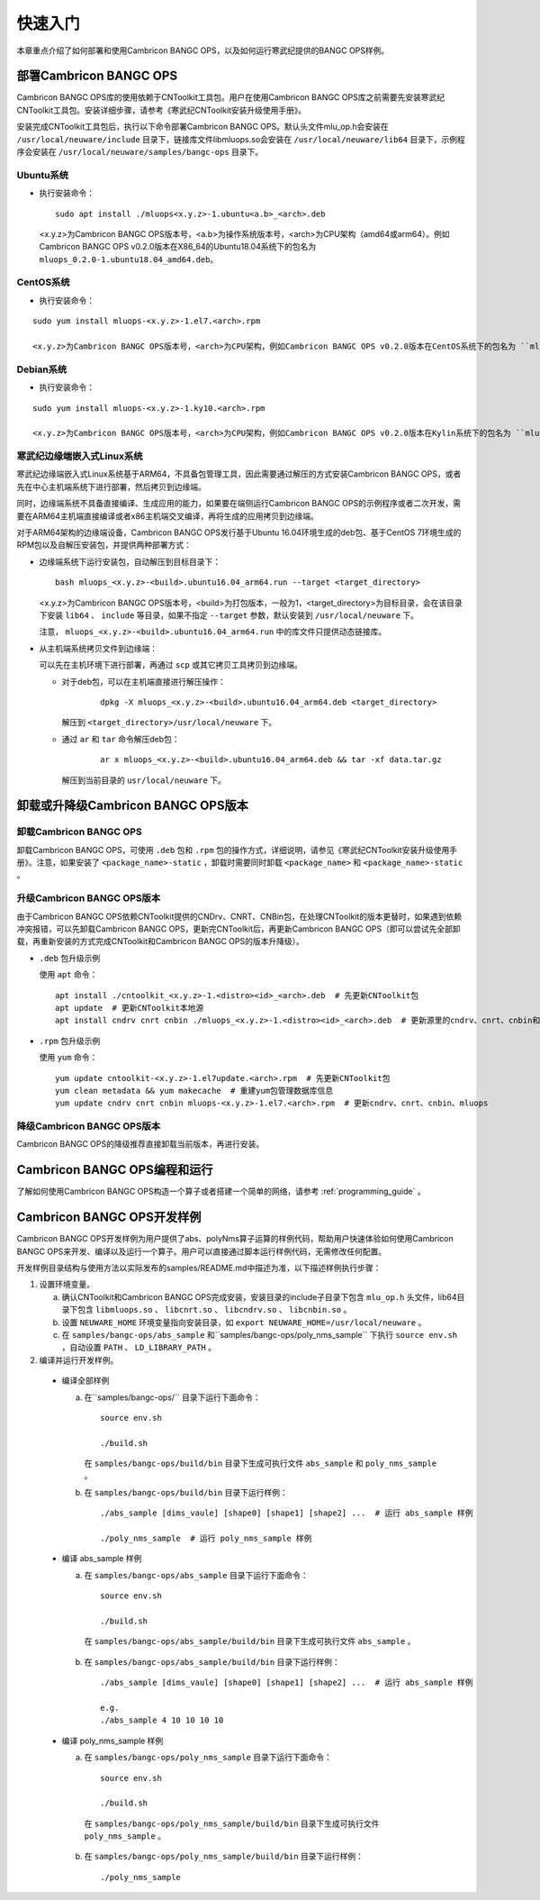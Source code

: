 快速入门
=================

本章重点介绍了如何部署和使用Cambricon BANGC OPS，以及如何运行寒武纪提供的BANGC OPS样例。

部署Cambricon BANGC OPS
------------------------

Cambricon BANGC OPS库的使用依赖于CNToolkit工具包。用户在使用Cambricon BANGC OPS库之前需要先安装寒武纪CNToolkit工具包。安装详细步骤，请参考《寒武纪CNToolkit安装升级使用手册》。

安装完成CNToolkit工具包后，执行以下命令部署Cambricon BANGC OPS。默认头文件mlu_op.h会安装在 ``/usr/local/neuware/include`` 目录下，链接库文件libmluops.so会安装在 ``/usr/local/neuware/lib64`` 目录下，示例程序会安装在 ``/usr/local/neuware/samples/bangc-ops`` 目录下。


Ubuntu系统
>>>>>>>>>>

- 执行安装命令：

  ::

    sudo apt install ./mluops<x.y.z>-1.ubuntu<a.b>_<arch>.deb

  <x.y.z>为Cambricon BANGC OPS版本号，<a.b>为操作系统版本号，<arch>为CPU架构（amd64或arm64）。例如Cambricon BANGC OPS v0.2.0版本在X86_64的Ubuntu18.04系统下的包名为 ``mluops_0.2.0-1.ubuntu18.04_amd64.deb``。


CentOS系统
>>>>>>>>>>

- 执行安装命令：

::

   sudo yum install mluops-<x.y.z>-1.el7.<arch>.rpm

   <x.y.z>为Cambricon BANGC OPS版本号，<arch>为CPU架构，例如Cambricon BANGC OPS v0.2.0版本在CentOS系统下的包名为 ``mluops-0.2.0-1.el7.x86_64.rpm   ` 。


Debian系统
>>>>>>>>>>

- 执行安装命令：

::

   sudo yum install mluops-<x.y.z>-1.ky10.<arch>.rpm
   
   <x.y.z>为Cambricon BANGC OPS版本号，<arch>为CPU架构，例如Cambricon BANGC OPS v0.2.0版本在Kylin系统下的包名为 ``mluops_0.2.0-1.debian10_amd64.deb`` 。
   
.. _寒武纪边缘端嵌入式Linux 系统:

寒武纪边缘端嵌入式Linux系统
>>>>>>>>>>>>>>>>>>>>>>>>>>>

寒武纪边缘端嵌入式Linux系统基于ARM64，不具备包管理工具，因此需要通过解压的方式安装Cambricon BANGC OPS，或者先在中心主机端系统下进行部署，然后拷贝到边缘端。

同时，边缘端系统不具备直接编译、生成应用的能力，如果要在端侧运行Cambricon BANGC OPS的示例程序或者二次开发，需要在ARM64主机端直接编译或者x86主机端交叉编译，再将生成的应用拷贝到边缘端。

对于ARM64架构的边缘端设备，Cambricon BANGC OPS发行基于Ubuntu 16.04环境生成的deb包、基于CentOS 7环境生成的RPM包以及自解压安装包，并提供两种部署方式：


- 边缘端系统下运行安装包，自动解压到目标目录下：

  ::

    bash mluops_<x.y.z>-<build>.ubuntu16.04_arm64.run --target <target_directory>

  <x.y.z>为Cambricon BANGC OPS版本号，<build>为打包版本，一般为1，<target_directory>为目标目录，会在该目录下安装 ``lib64`` 、 ``include`` 等目录，如果不指定 ``--target`` 参数，默认安装到 ``/usr/local/neuware`` 下。

  注意， ``mluops_<x.y.z>-<build>.ubuntu16.04_arm64.run`` 中的库文件只提供动态链接库。

- 从主机端系统拷贝文件到边缘端：

  可以先在主机环境下进行部署，再通过 ``scp`` 或其它拷贝工具拷贝到边缘端。

  + 对于deb包，可以在主机端直接进行解压操作：

     ::

       dpkg -X mluops_<x.y.z>-<build>.ubuntu16.04_arm64.deb <target_directory>

    解压到 ``<target_directory>/usr/local/neuware`` 下。

  + 通过 ``ar`` 和 ``tar`` 命令解压deb包：

     ::

       ar x mluops_<x.y.z>-<build>.ubuntu16.04_arm64.deb && tar -xf data.tar.gz

    解压到当前目录的 ``usr/local/neuware`` 下。

.. _卸载或升降级BANGC_OPS版本:

卸载或升降级Cambricon BANGC OPS版本
------------------------------------

卸载Cambricon BANGC OPS
>>>>>>>>>>>>>>>>>>>>>>>>>

卸载Cambricon BANGC OPS，可使用 ``.deb`` 包和 ``.rpm`` 包的操作方式，详细说明，请参见《寒武纪CNToolkit安装升级使用手册》。注意，如果安装了 ``<package_name>-static`` ，卸载时需要同时卸载 ``<package_name>`` 和 ``<package_name>-static`` 。

升级Cambricon BANGC OPS版本
>>>>>>>>>>>>>>>>>>>>>>>>>>>>

由于Cambricon BANGC OPS依赖CNToolkit提供的CNDrv、CNRT、CNBin包，在处理CNToolkit的版本更替时，如果遇到依赖冲突报错，可以先卸载Cambricon BANGC OPS，更新完CNToolkit后，再更新Cambricon BANGC OPS（即可以尝试先全部卸载，再重新安装的方式完成CNToolkit和Cambricon BANGC OPS的版本升降级）。

- ``.deb`` 包升级示例

  使用 ``apt`` 命令：

  ::

    apt install ./cntoolkit_<x.y.z>-1.<distro><id>_<arch>.deb  # 先更新CNToolkit包
    apt update  # 更新CNToolkit本地源
    apt install cndrv cnrt cnbin ./mluops_<x.y.z>-1.<distro><id>_<arch>.deb  # 更新源里的cndrv、cnrt、cnbin和本地的mluops deb包

- ``.rpm`` 包升级示例

  使用 ``yum`` 命令：

  ::

    yum update cntoolkit-<x.y.z>-1.el7update.<arch>.rpm  # 先更新CNToolkit包
    yum clean metadata && yum makecache  # 重建yum包管理数据库信息
    yum update cndrv cnrt cnbin mluops-<x.y.z>-1.el7.<arch>.rpm  # 更新cndrv、cnrt、cnbin、mluops


降级Cambricon BANGC OPS版本
>>>>>>>>>>>>>>>>>>>>>>>>>>>>

Cambricon BANGC OPS的降级推荐直接卸载当前版本，再进行安装。

Cambricon BANGC OPS编程和运行
-----------------------------

了解如何使用Cambricon BANGC OPS构造一个算子或者搭建一个简单的网络，请参考 :ref:`programming_guide` 。

Cambricon BANGC OPS开发样例
----------------------------

Cambricon BANGC OPS开发样例为用户提供了abs、polyNms算子运算的样例代码，帮助用户快速体验如何使用Cambricon BANGC OPS来开发、编译以及运行一个算子。用户可以直接通过脚本运行样例代码，无需修改任何配置。

开发样例目录结构与使用方法以实际发布的samples/README.md中描述为准，以下描述样例执行步骤：

1. 设置环境变量。

   a. 确认CNToolkit和Cambricon BANGC OPS完成安装，安装目录的include子目录下包含 ``mlu_op.h`` 头文件，lib64目录下包含 ``libmluops.so`` 、 ``libcnrt.so`` 、 ``libcndrv.so`` 、 ``libcnbin.so`` 。
   b. 设置 ``NEUWARE_HOME`` 环境变量指向安装目录，如 ``export NEUWARE_HOME=/usr/local/neuware`` 。
   c. 在 ``samples/bangc-ops/abs_sample`` 和``samples/bangc-ops/poly_nms_sample`` 下执行 ``source env.sh`` ，自动设置 ``PATH`` 、 ``LD_LIBRARY_PATH`` 。

2. 编译并运行开发样例。

  - 编译全部样例

    a. 在``samples/bangc-ops/`` 目录下运行下面命令：

       ::

         source env.sh
		 
         ./build.sh

       在 ``samples/bangc-ops/build/bin`` 目录下生成可执行文件 ``abs_sample`` 和 ``poly_nms_sample`` 。
    b. 在 ``samples/bangc-ops/build/bin`` 目录下运行样例：

      ::

        ./abs_sample [dims_vaule] [shape0] [shape1] [shape2] ...  # 运行 abs_sample 样例

        ./poly_nms_sample  # 运行 poly_nms_sample 样例

  - 编译 abs_sample 样例

    a. 在 ``samples/bangc-ops/abs_sample`` 目录下运行下面命令：

      ::

        source env.sh

        ./build.sh

      在 ``samples/bangc-ops/abs_sample/build/bin`` 目录下生成可执行文件 ``abs_sample`` 。

    b. 在 ``samples/bangc-ops/abs_sample/build/bin`` 目录下运行样例：

      ::

        ./abs_sample [dims_vaule] [shape0] [shape1] [shape2] ...  # 运行 abs_sample 样例

        e.g.
        ./abs_sample 4 10 10 10 10

  - 编译 poly_nms_sample 样例

    a. 在 ``samples/bangc-ops/poly_nms_sample`` 目录下运行下面命令：

      ::

        source env.sh

        ./build.sh

      在 ``samples/bangc-ops/poly_nms_sample/build/bin`` 目录下生成可执行文件 ``poly_nms_sample`` 。

    b. 在 ``samples/bangc-ops/poly_nms_sample/build/bin`` 目录下运行样例：

      ::

        ./poly_nms_sample
